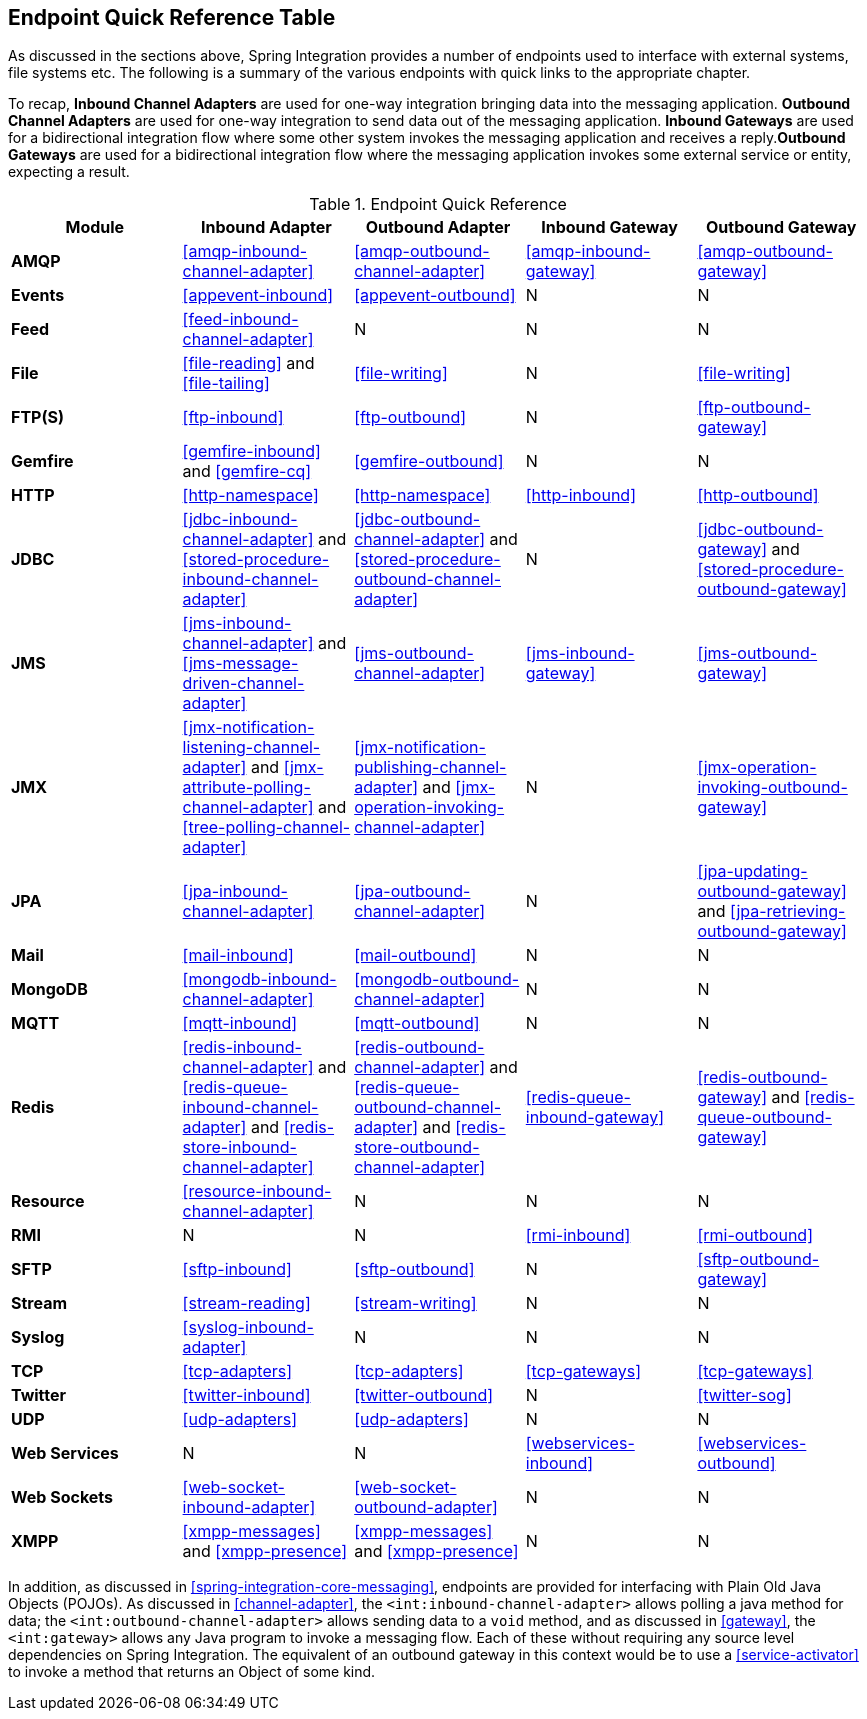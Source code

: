 [[endpoint-summary]]
== Endpoint Quick Reference Table

As discussed in the sections above, Spring Integration provides a number of endpoints used to interface with external systems, file systems etc.
The following is a summary of the various endpoints with quick links to the appropriate chapter.

To recap, *Inbound Channel Adapters* are used for one-way integration bringing data into the messaging application.
*Outbound Channel Adapters* are used for one-way integration to send data out of the messaging application.
*Inbound Gateways* are used for a bidirectional integration flow where some other system invokes the messaging application and receives a reply.*Outbound Gateways* are used for a bidirectional integration flow where the messaging application invokes some external service or entity, expecting a result.

.Endpoint Quick Reference

[cols="1,1,1,1,1", options="header"]
|===









| Module


| Inbound Adapter


| Outbound Adapter


| Inbound Gateway


| Outbound Gateway








| *AMQP*


| <<amqp-inbound-channel-adapter>>


| <<amqp-outbound-channel-adapter>>


| <<amqp-inbound-gateway>>


| <<amqp-outbound-gateway>>








| *Events*


| <<appevent-inbound>>


| <<appevent-outbound>>


| N


| N








| *Feed*


| <<feed-inbound-channel-adapter>>


| N


| N


| N








| *File*


| <<file-reading>> and <<file-tailing>>


| <<file-writing>>


| N


| <<file-writing>>








| *FTP(S)*


| <<ftp-inbound>>


| <<ftp-outbound>>


| N


| <<ftp-outbound-gateway>>








| *Gemfire*


| <<gemfire-inbound>> and <<gemfire-cq>>


| <<gemfire-outbound>>


| N


| N








| *HTTP*


| <<http-namespace>>


| <<http-namespace>>


| <<http-inbound>>


| <<http-outbound>>








| *JDBC*


| <<jdbc-inbound-channel-adapter>> and <<stored-procedure-inbound-channel-adapter>>


| <<jdbc-outbound-channel-adapter>> and <<stored-procedure-outbound-channel-adapter>>


| N


| <<jdbc-outbound-gateway>> and <<stored-procedure-outbound-gateway>>








| *JMS*


| <<jms-inbound-channel-adapter>> and <<jms-message-driven-channel-adapter>>


| <<jms-outbound-channel-adapter>>


| <<jms-inbound-gateway>>


| <<jms-outbound-gateway>>








| *JMX*


| <<jmx-notification-listening-channel-adapter>> and <<jmx-attribute-polling-channel-adapter>> and <<tree-polling-channel-adapter>>


| <<jmx-notification-publishing-channel-adapter>> and <<jmx-operation-invoking-channel-adapter>>


| N


| <<jmx-operation-invoking-outbound-gateway>>








| *JPA*


| <<jpa-inbound-channel-adapter>>


| <<jpa-outbound-channel-adapter>>


| N


| <<jpa-updating-outbound-gateway>> and <<jpa-retrieving-outbound-gateway>>








| *Mail*


| <<mail-inbound>>


| <<mail-outbound>>


| N


| N








| *MongoDB*


| <<mongodb-inbound-channel-adapter>>


| <<mongodb-outbound-channel-adapter>>


| N


| N








| *MQTT*


| <<mqtt-inbound>>


| <<mqtt-outbound>>


| N


| N








| *Redis*


| <<redis-inbound-channel-adapter>> and <<redis-queue-inbound-channel-adapter>> and <<redis-store-inbound-channel-adapter>>


| <<redis-outbound-channel-adapter>> and <<redis-queue-outbound-channel-adapter>> and <<redis-store-outbound-channel-adapter>>


| <<redis-queue-inbound-gateway>>


| <<redis-outbound-gateway>> and <<redis-queue-outbound-gateway>>








| *Resource*


| <<resource-inbound-channel-adapter>>


| N


| N


| N








| *RMI*


| N


| N


| <<rmi-inbound>>


| <<rmi-outbound>>








| *SFTP*


| <<sftp-inbound>>


| <<sftp-outbound>>


| N


| <<sftp-outbound-gateway>>








| *Stream*


| <<stream-reading>>


| <<stream-writing>>


| N


| N








| *Syslog*


| <<syslog-inbound-adapter>>


| N


| N


| N








| *TCP*


| <<tcp-adapters>>


| <<tcp-adapters>>


| <<tcp-gateways>>


| <<tcp-gateways>>








| *Twitter*


| <<twitter-inbound>>


| <<twitter-outbound>>


| N


| <<twitter-sog>>








| *UDP*


| <<udp-adapters>>


| <<udp-adapters>>


| N


| N








| *Web Services*


| N


| N


| <<webservices-inbound>>


| <<webservices-outbound>>








| *Web Sockets*


| <<web-socket-inbound-adapter>>


| <<web-socket-outbound-adapter>>


| N


| N








| *XMPP*


| <<xmpp-messages>> and <<xmpp-presence>>


| <<xmpp-messages>> and <<xmpp-presence>>


| N


| N






|===

In addition, as discussed in <<spring-integration-core-messaging>>, endpoints are provided for interfacing with Plain Old Java Objects (POJOs).
As discussed in <<channel-adapter>>, the `<int:inbound-channel-adapter>` allows polling a java method for data; the `<int:outbound-channel-adapter>` allows sending data to a `void` method, and as discussed in <<gateway>>, the `<int:gateway>` allows any Java program to invoke a messaging flow.
Each of these without requiring any source level dependencies on Spring Integration.
The equivalent of an outbound gateway in this context would be to use a <<service-activator>> to invoke a method that returns an Object of some kind.

